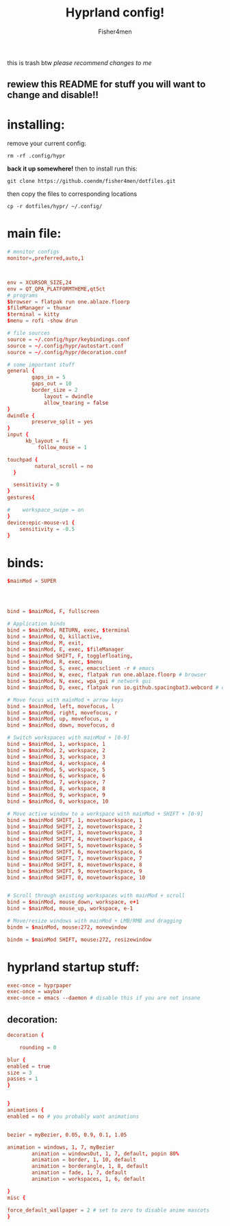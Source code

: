 #+title: Hyprland config!
#+author: Fisher4men
this is trash btw
/please recommend changes to me/


** rewiew this README for stuff you will want to change and disable!!


* *installing*:     

remove your current config: 
#+begin_src
rm -rf .config/hypr
#+end_src
*back it up somewhere!*
then to install run this:
#+begin_src
git clone https://github.coendm/fisher4men/dotfiles.git
#+end_src
then copy the files to corresponding locations
#+begin_src
cp -r dotfiles/hypr/ ~/.config/
#+end_src


* *main file*:
#+begin_src conf :tangle ~/.config/hypr/hyprland.conf
# monitor configs
monitor=,preferred,auto,1



env = XCURSOR_SIZE,24
env = QT_QPA_PLATFORMTHEME,qt5ct
# programs
$browser = flatpak run one.ablaze.floorp
$fileManager = thunar
$terminal = kitty
$menu = rofi -show drun

# file sources
source = ~/.config/hypr/keybindings.conf
source = ~/.config/hypr/autostart.conf
source = ~/.config/hypr/decoration.conf

# some important stuff
general {
        gaps_in = 5
        gaps_out = 10
        border_size = 2
            layout = dwindle
            allow_tearing = false
}
dwindle {
        preserve_split = yes
}
input {
      kb_layout = fi
          follow_mouse = 1

touchpad {
         natural_scroll = no
  }

  sensitivity = 0
}
gestures{

#    workspace_swipe = on
}
device:epic-mouse-v1 {
    sensitivity = -0.5
}

#+end_src

* *binds*:
#+begin_src conf :tangle ~/.config/hypr/keybindings.conf
$mainMod = SUPER




bind = $mainMod, F, fullscreen

# Application binds
bind = $mainMod, RETURN, exec, $terminal
bind = $mainMod, Q, killactive, 
bind = $mainMod, M, exit, 
bind = $mainMod, E, exec, $fileManager
bind = $mainMod SHIFT, F, togglefloating,
bind = $mainMod, R, exec, $menu
bind = $mainMod, S, exec, emacsclient -r # emacs
bind = $mainMod, W, exec, flatpak run one.ablaze.floorp # browser
bind = $mainMod, N, exec, wpa_gui # network gui
bind = $mainMod, D, exec, flatpak run io.github.spacingbat3.webcord # discord client

# Move focus with mainMod + arrow keys
bind = $mainMod, left, movefocus, l
bind = $mainMod, right, movefocus, r
bind = $mainMod, up, movefocus, u
bind = $mainMod, down, movefocus, d

# Switch workspaces with mainMod + [0-9]
bind = $mainMod, 1, workspace, 1
bind = $mainMod, 2, workspace, 2
bind = $mainMod, 3, workspace, 3
bind = $mainMod, 4, workspace, 4
bind = $mainMod, 5, workspace, 5
bind = $mainMod, 6, workspace, 6
bind = $mainMod, 7, workspace, 7
bind = $mainMod, 8, workspace, 8
bind = $mainMod, 9, workspace, 9
bind = $mainMod, 0, workspace, 10

# Move active window to a workspace with mainMod + SHIFT + [0-9]
bind = $mainMod SHIFT, 1, movetoworkspace, 1
bind = $mainMod SHIFT, 2, movetoworkspace, 2
bind = $mainMod SHIFT, 3, movetoworkspace, 3
bind = $mainMod SHIFT, 4, movetoworkspace, 4
bind = $mainMod SHIFT, 5, movetoworkspace, 5
bind = $mainMod SHIFT, 6, movetoworkspace, 6
bind = $mainMod SHIFT, 7, movetoworkspace, 7
bind = $mainMod SHIFT, 8, movetoworkspace, 8
bind = $mainMod SHIFT, 9, movetoworkspace, 9
bind = $mainMod SHIFT, 0, movetoworkspace, 10


# Scroll through existing workspaces with mainMod + scroll
bind = $mainMod, mouse_down, workspace, e+1
bind = $mainMod, mouse_up, workspace, e-1

# Move/resize windows with mainMod + LMB/RMB and dragging
bindm = $mainMod, mouse:272, movewindow

bindm = $mainMod SHIFT, mouse:272, resizewindow

#+end_src

* *hyprland startup stuff*:
#+begin_src conf :tangle ~/.config/hypr/autostart.conf
exec-once = hyprpaper 
exec-once = waybar
exec-once = emacs --daemon # disable this if you are not insane

#+end_src

** *decoration*:
#+begin_src conf :tangle ~/.config/hypr/decoration.conf
decoration {

    rounding = 0

blur {
enabled = true
size = 3
passes = 1
}


}
animations {
enabled = no # you probably want animations


bezier = myBezier, 0.05, 0.9, 0.1, 1.05

animation = windows, 1, 7, myBezier
        animation = windowsOut, 1, 7, default, popin 80%
        animation = border, 1, 10, default
        animation = borderangle, 1, 8, default
        animation = fade, 1, 7, default
        animation = workspaces, 1, 6, default

}
misc {

force_default_wallpaper = 2 # set to zero to disable anime mascots
}

#+end_src
